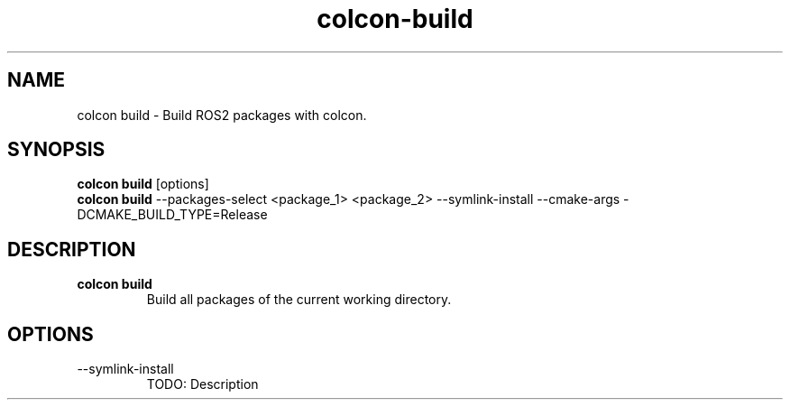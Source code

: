 .TH colcon-build "Nov 2024" "Version 1.0" "User Commands"
.SH NAME
colcon build \- Build ROS2 packages with colcon.
.SH SYNOPSIS
\fBcolcon build\fR [options]
.br
\fBcolcon build\fR --packages-select <package_1> <package_2> --symlink-install --cmake-args -DCMAKE_BUILD_TYPE=Release
.SH DESCRIPTION
.TP
\fBcolcon build\fR 
Build all packages of the current working directory.
.SH OPTIONS
.TP
--symlink-install
TODO: Description